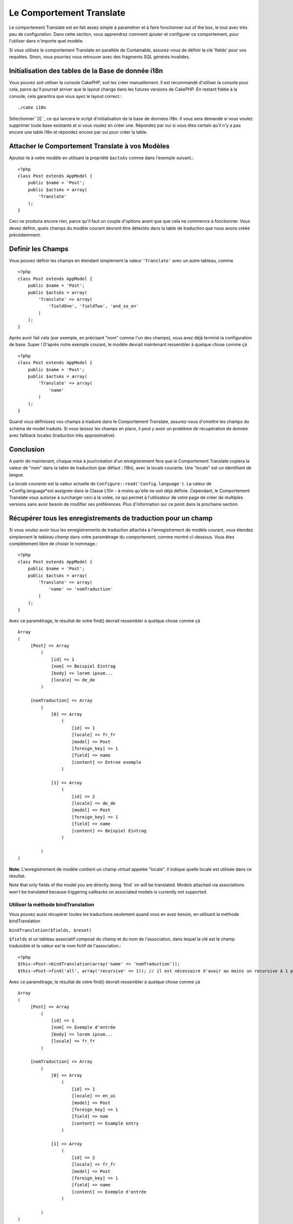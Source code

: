 Le Comportement Translate
#########################

.. php:class:: TranslateBehavior()

Le comportement Translate est en fait assez simple à paramétrer 
et à faire fonctionner out of the box, le tout avec très peu de configuration. 
Dans cette section, vous apprendrez comment ajouter et configurer ce comportement, pour l'utiliser dans n'importe quel modèle.

Si vous utilisez le comportement Translate en parallèle de Containable, assurez-vous de définir la clé 'fields' pour vos requêtes. Sinon, vous pourriez vous retrouver avec des fragments SQL générés invalides.



Initialisation des tables  de la Base de donnée i18n
====================================================

Vous pouvez soit utiliser la console CakePHP, soit les créer manuellement. Il est recommandé d'utiliser la console pour cela, parce qu'il pourrait arriver que le layout change dans les futures versions de CakePHP. En restant fidèle à la console, cela garantira que vous ayez le layout correct.::


    ./cake i18n

Sélectionner``[I]``, ce qui lancera le script d'initialisation de la base de données i18n. Il vous sera demandé si vous voulez supprimer toute base existante et si vous voulez en créer une. Répondez par oui si vous êtes certain qu'il n'y a pas encore une table i18n et répondez encore par oui pour créer la table.

Attacher le Comportement Translate à vos Modèles
================================================

Ajoutez-le à votre modèle en utilisant la propriété ``$actsAs`` comme dans l'exemple suivant.::

    <?php
    class Post extends AppModel {
        public $name = 'Post';
        public $actsAs = array(
            'Translate'
        );
    }

Ceci ne produira encore rien, parce qu'il faut un couple d'options 
avant que que cela ne commence à fonctionner. 
Vous devez définir, quels champs du modèle courant devront être 
détectés dans la table de traduction que nous avons créée précédemment.



Definir les Champs
==================

Vous pouvez définir les champs en étendant simplement la valeur ``'Translate'`` avec un autre tableau, comme ::


    <?php
    class Post extends AppModel {
        public $name = 'Post';
        public $actsAs = array(
            'Translate' => array(
                'fieldOne', 'fieldTwo', 'and_so_on'
            )
        );
    }

Après avoir fait cela (par exemple, en précisant "nom" comme l'un des champs), vous avez déjà terminé la configuration de base. Super ! D'après notre exemple courant, le modèle devrait maintenant ressembler à quelque chose comme çà ::


    <?php
    class Post extends AppModel {
        public $name = 'Post';
        public $actsAs = array(
            'Translate' => array(
                'name'
            )
        );
    }

Quand vous définissez vos champs à traduire dans le Comportement Translate,
assurez-vous d'omettre les champs du schéma de model traduits.
Si vous laissez les champs en place, il peut y avoir un problème de 
récupération de donnée avec fallback locales (traduction très approximative)

Conclusion
==========

A partir de maintenant, chaque mise à jour/création d'un enregistrement fera que le Comportement Translate copiera la valeur de "nom" dans la table de traduction (par défaut : i18n), avec la locale courante. Une "locale" est un identifiant de langue.

La *locale courante* est la valeur actuelle de ``Configure::read('Config.language')``. La valeur de *Config.language*est assignée dans la Classe L10n - à moins qu'elle ne soit déjà définie. Cependant, le Comportement Translate vous autorise à surcharger ceci à la volée, ce qui permet à l'utilisateur de votre page de créer de multiples versions sans avoir besoin de modifier ses préférences. Plus d'information sur ce point dans la prochaine section.


Récupérer tous les enregistrements de traduction pour un champ
==============================================================

Si vous voulez avoir tous les enregistrements de traduction attachés à l'enregistrement de modèle courant, vous étendez simplement le *tableau champ* dans votre paramétrage du comportement, comme montré ci-dessous. Vous êtes complètement libre de choisir le nommage.::


    <?php
    class Post extends AppModel {
        public $name = 'Post';
        public $actsAs = array(
            'Translate' => array(
                'name' => 'nomTraduction'
            )
        );
    }

Avec ce paramétrage, le résultat de votre find() devrait ressembler 
à quelque chose comme çà ::


    Array
    (
         [Post] => Array
             (
                 [id] => 1
                 [nom] => Beispiel Eintrag 
                 [body] => lorem ipsum...
                 [locale] => de_de
             )
    
         [nomTraduction] => Array
             (
                 [0] => Array
                     (
                         [id] => 1
                         [locale] => fr_fr
                         [model] => Post
                         [foreign_key] => 1
                         [field] => name
                         [content] => Entree exemple
                     )
    
                 [1] => Array
                     (
                         [id] => 2
                         [locale] => de_de
                         [model] => Post
                         [foreign_key] => 1
                         [field] => name
                         [content] => Beispiel Eintrag
                     )
    
             )
    )

**Note**: L'enregistrement de modèle contient un champ *virtuel* appelée "locale". 
Il indique quelle locale est utilisée dans ce résultat.

Note that only fields of the model you are directly doing \`find\`
on will be translated. Models attached via associations won't be
translated because triggering callbacks on associated models is
currently not supported.

Utiliser la méthode bindTranslation
~~~~~~~~~~~~~~~~~~~~~~~~~~~~~~~~~~~~

Vous pouvez aussi récupérer toutes les traductions seulement 
quand vous en avez besoin, en utilisant la méthode bindTranslation


``bindTranslation($fields, $reset)``

``$fields`` st un tableau associatif composé du champ et du nom de 
l'association, dans lequel la clé est le champ traduisible et la valeur 
est le nom fictif de l'association.::

    <?php
    $this->Post->bindTranslation(array('name' => 'nomTraduction'));
    $this->Post->find('all', array('recursive' => 1)); // il est nécessaire d'avoir au moins un recursive à 1 pour que ceci fonctionne

Avec ce paramétrage, le résultat de votre find() devrait ressembler à quelque chose
comme çà ::

    
   
    Array
    (
         [Post] => Array
             (
                 [id] => 1
                 [nom] => Exemple d'entrée
                 [body] => lorem ipsum...
                 [locale] => fr_fr
             )

         [nomTraduction] => Array
             (
                 [0] => Array
                     (
                         [id] => 1
                         [locale] => en_us
                         [model] => Post
                         [foreign_key] => 1
                         [field] => nom
                         [content] => Example entry
                     )

                 [1] => Array
                     (
                         [id] => 2
                         [locale] => fr_fr
                         [model] => Post
                         [foreign_key] => 1
                         [field] => name
                         [content] => Exemple d'entrée
                     )

             )
    )

Sauvegarder dans une autre Langue
=================================

Vous pouvez forcer le modèle qui utilise le TranslateBehavior à sauvegarder dans une autre langue que celle détectée.

Pour dire à un modèle dans quelle langue le contenu devra être sauvé, changez simplement la valeur de la propriété $locale du modèle, avant que vous ne sauvegardiez les données dans la base. Vous pouvez faire çà dans votre contrôleur ou vous pouvez le définir directement dans le modèle.



**Example A:** Dans votre controller::

    
    <?php
    class PostsController extends AppController {
        public $name = 'Posts';

        public function add() {
            if (!empty($this->request->data)) {
                $this->Post->locale = 'de_de'; // nous allons sauvegarder la version allemande
                $this->Post->create();
                if ($this->Post->save($this->request->data)) {
                    $this->redirect(array('action' => 'index'));
                }
            }
        }
    }

**Example B:** In your model::

    <?php
    class Post extends AppModel {
        public $name = 'Post';
        public $actsAs = array(
            'Translate' => array(
                'nom'
            )
        );

        // Option 1) definir la propriéré directement tout simplement
        public $locale = 'fr_fr';

        // Option 2) créer une méthode simple 
        public function setLanguage($locale) {
            $this->locale = $locale;
        }
    }

Traduction de Tables Multiples
=============================

Si vous attendez beaucoup d'entrée vous vous demandez certainement
comment gérer tout cela dans une base de donnée qui grossit rapidement.

Il y a deux propriétés introduite dans le Comportement Translate
qui permettent de spécifier quel modèle doit être relié au model
qui contient les traductions.

Les voici **$translateModel** et **$translateTable**.


Disons que nous voulons sauver nos traductions pour tous les posts dans la
table "post-Files _i18ns" au lieu de la valeur par défaut "i18n" de la table.
Pour faire cela vous avez besoin de paramétrer votre modèle comme cela ::

    <?php
    class Post extends AppModel {
        public $name = 'Post';
        public $actsAs = array(
            'Translate' => array(
                'name'
            )
        );
        
        // Utilise un model différent (ainsi qu'une table)
        public $translateModel = 'PostI18n';
    }

**Important** vous devez mettre au pluriel la table.C'est maintenant
un model habituel et il peut être traité en tant que tel avec les conventions 
qui en découlent.

Le schéma de la table elle-même doit être identique à celui généré par la console 
CakePHP. Pour vous assurer qu'il s'intègre vous pourriez initialiser une table i18n
vide au travers de la console et renommer la table après coup.


Créer le Model de Traduction
~~~~~~~~~~~~~~~~~~~~~~~~~~~~~

Pour que cela fonctionne vous devez créer le fichier de l'actuel
modèle dans le dossier des modèles. 
La raison est qu'il n'y a pas de propriété pour définir le displayField directement dans le modèle utilisant ce comportement.

Assurez vous de changer le ``$displayField`` en ``'field'``.::


    <?php
    class PostI18n extends AppModel { 
        public $displayField = 'field'; // important
    }
    // nom du fichier: post_i18n.php

C'est tout ce qu'il faut. Vous pouvez aussi ajouter toutes les propriétés 
des modèles comme $useTable. Mais pour une meilleure cohérence
 nous pouvons faire cela dans le modèle qui utilise ce modèle de traduction. 
C'est là que l'option ``$translateTable`` entre en jeu. 


Modification d'une Table
~~~~~~~~~~~~~~~~~~~~~~~~

Si vous voulez changer le nom de la table, il vous suffit simplement 
de définir $translateTable dans votre modèle, comme ceci ::


    <?php
    class Post extends AppModel {
        public $name = 'Post';
        public $actsAs = array(
            'Translate' => array(
                'name'
            )
        );
        
        // Utiliser un model différent
        public $translateModel = 'PostI18n';
        
        // Utiliser une table différente pour translateModel
        public $translateTable = 'post_translations';
    }

A noter que **vous ne pouvez pas utiliser $translateTable seule**. 
Si vous n'avez pas l'intention d'utiliser un Modèle de traduction ``$translateModel`` 
personnalisé.alors laissez cette propriété inchangée. 
La raison est qu'elle casserait votre configuration et vous afficherait un message "Missing Table" pour le modèle I18n par défaut, lequel est créé à l'exécution.



.. meta::
    :title lang=fr: Translate
    :keywords lang=fr: invalid sql,correct layout,translation table,layout changes,database tables,array,queries,cakephp,models,translate,public name
